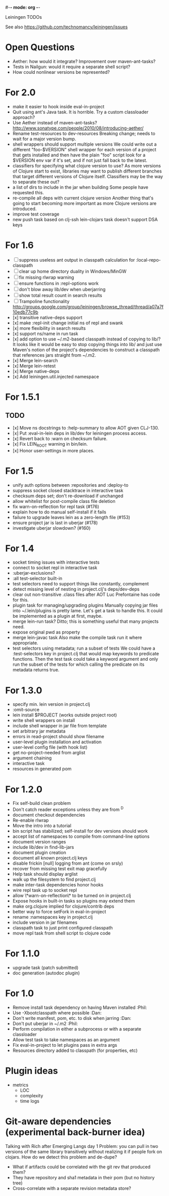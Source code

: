 #-*- mode: org -*-
#+startup: overview
#+startup: hidestars
#+TODO: TODO | INPROGRESS | DONE

Leiningen TODOs

See also https://github.com/technomancy/leiningen/issues

* Open Questions
  - Aether: how would it integrate? Improvement over maven-ant-tasks?
  - Tests in Nailgun: would it require a separate shell script?
  - How could nonlinear versions be represented?
* For 2.0
  - make it easier to hook inside eval-in-project
  - Quit using ant's Java task. It is horrible.
    Try a custom classloader approach?
  - Use Aether instead of maven-ant-tasks?
    http://www.sonatype.com/people/2010/08/introducing-aether/
  - Rename test-resources to dev-resources
    Breaking change; needs to wait for a major version bump.
  - shell wrappers should support multiple versions
    We could write out a different "foo-$VERSION" shell wrapper for each
    version of a project that gets installed and then have the plain
    "foo" script look for a $VERSION env var if it's set, and if not
    just fall back to the latest.
  - classifiers for specifying what clojure version to use?
    As more versions of Clojure start to exist, libraries may want to
    publish different branches that target different versions of
    Clojure itself. Classifiers may be the way to separate these out?
  - a list of dirs to include in the jar when building
    Some people have requested this.
  - re-compile all deps with current clojure version
    Another thing that's going to start becoming more important as more
    Clojure versions are introduced.
  - improve test coverage
  - new push task based on clj-ssh
    lein-clojars task doesn't support DSA keys
* For 1.6
  - [ ] suppress useless ant output in classpath calculation for :local-repo-classpath
  - [ ] clear up home directory duality in Windows/MinGW
  - [ ] fix missing rlwrap warning
  - [ ] ensure functions in :repl-options work
  - [ ] don't blow away lib/dev when uberjarring
  - [ ] show total result count in search results
  - [ ] Trampoline functionality
    http://groups.google.com/group/leiningen/browse_thread/thread/a07a7f10edb77c9b
  - [x] transitive native-deps support
  - [x] make :repl-init change initial ns of repl and swank
  - [x] more flexibility in search results
  - [x] support ns/name in run task
  - [x] add option to use ~/.m2-based classpath instead of copying to
        lib/? It looks like it would be easy to stop copying things
        into lib/ and just use Maven's notion of the project's
        dependencies to construct a classpath that references jars
        straight from ~/.m2.
  - [x] Merge lein-search
  - [x] Merge lein-retest
  - [x] Merge native-deps
  - [x] Add leiningen.util.injected namespace
* For 1.5.1
** TODO
   - [x] Move ns docstrings to :help-summary to allow AOT given CLJ-130.
   - [x] Put :eval-in-lein deps in lib/dev for leiningen process access.
   - [x] Revert back to :warn on checksum failure.
   - [x] Fix LEIN_ROOT warning in bin/lein.
   - [x] Honor user-settings in more places.
* For 1.5
  - unify auth options between :repositories and :deploy-to
  - suppress socket closed stacktrace in interactive task
  - checksum deps set; don't re-download if unchanged
  - allow whitelist for post-compile class file deletion
  - fix warn-on-reflection for repl task (#176)
  - explain how to do manual self-install if it fails
  - failure to upgrade leaves lein as a zero-length file (#153)
  - ensure project jar is last in uberjar (#178)
  - investigate uberjar slowdown? (#160)
* For 1.4
  - socket timing issues with interactive tests
  - connect to socket repl in interactive task
  - :uberjar-exclusions?
  - :all test-selector built-in
  - test selectors need to support things like constantly, complement
  - detect missing level of nesting in project.clj's deps/dev-deps
  - clear out non-transitive .class files after AOT
    Luc Prefontaine has code for this.
  - plugin task for managing/upgrading plugins
    Manually copying jar files into ~/.lein/plugins is pretty
    lame. Let's get a task to handle this. It could be implemented as a
    plugin at first, maybe.
  - merge lein-run task?
    Ditto; this is something useful that many projects need.
  - expose original pwd as property
  - merge lein-javac task
    Also make the compile task run it where appropriate.
  - test selectors using metadata; run a subset of tests
    We could have a :test-selectors key in project.clj that would map
    keywords to predicate functions. Then the test task could take a
    keyword argument and only run the subset of the tests for which
    calling the predicate on its metadata returns true.
* For 1.3.0
  - specify min. lein version in project.clj
  - :omit-source
  - lein install $PROJECT (works outside project root)
  - write shell wrappers on install
  - include shell wrapper in jar file from template
  - set arbitrary jar metadata
  - errors in read-project should show filename
  - user-level plugin installation and activation
  - user-level config file (with hook list)
  - get no-project-needed from arglist
  - argument chaining
  - interactive task
  - resources in generated pom
* For 1.2.0
  - Fix self-build clean problem
  - Don't catch reader exceptions unless they are from ^D
  - document checkout dependencies
  - Re-enable rlwrap
  - Move the intro into a tutorial
  - bin script has stabilized; self-install for dev versions should work
  - accept list of namespaces to compile from command-line options
  - document version ranges
  - include lib/dev in find-lib-jars
  - document plugin creation
  - document all known project.clj keys
  - disable frickin [null] logging from ant (come on srsly)
  - recover from missing test exit map gracefully
  - Help task should display arglist
  - walk up the filesystem to find project.clj
  - make inter-task dependencies honor hooks
  - wire repl task up to socket repl
  - allow \*warn-on-reflection\* to be turned on in project.clj
  - Expose hooks in built-in tasks so plugins may extend them
  - make org.clojure implied for clojure/contrib deps
  - better way to force setFork in eval-in-project
  - rename :namespaces key in project.clj
  - include version in jar filenames
  - classpath task to just print configured classpath
  - move repl task from shell script to clojure code
* For 1.1.0
  - upgrade task (patch submitted)
  - doc generation (autodoc plugin)
* For 1.0
  - Remove install task dependency on having Maven installed       :Phil:
  - Use -Xbootclasspath where possible                              :Dan:
  - Don't write manifest, pom, etc. to disk when jarring           :Dan:
  - Don't put uberjar in ~/.m2                                     :Phil:
  - Perform compilation in either a subprocess or with a separate classloader
  - Allow test task to take namespaces as an argument
  - Fix eval-in-project to let plugins pass in extra args
  - Resources directory added to classpath (for properties, etc)
* Plugin ideas
  - metrics
   - LOC
   - complexity
   - time logs
* Git-aware dependencies (experimental back-burner idea)
  Talking with Rich after Emerging Langs day 1
  Problem: you can pull in two versions of the same library
  transitively without realizing it if people fork on clojars. How do
  we detect this problem and de-dupe?
  - What if artifacts could be correlated with the git rev that produced them?
  - They have repository and sha1 metadata in their pom (but no history tree)
  - Cross-correlate with a separate revision metadata store?
